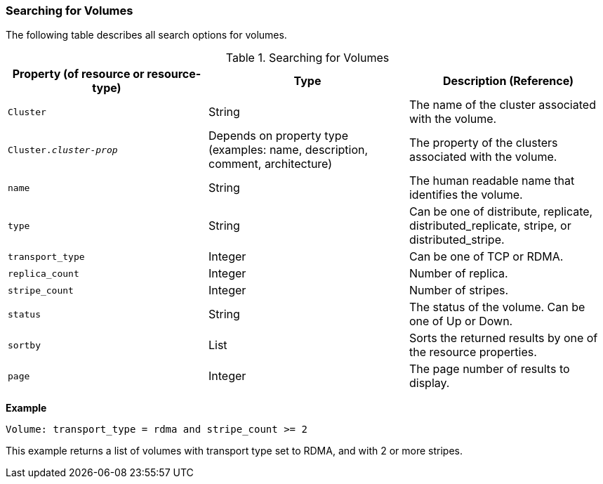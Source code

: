 [id="Searching_for_Volumes_{context}"]
=== Searching for Volumes

The following table describes all search options for volumes.

[id="searching_volumes_{context}"]
.Searching for Volumes
[options="header"]
|===
|Property (of resource or resource-type) |Type |Description (Reference)
|`Cluster` |String |The name of the cluster associated with the volume.
|`Cluster._cluster-prop_` |Depends on property type (examples: name, description, comment, architecture) |The property of the clusters associated with the volume.
|`name` |String |The human readable name that identifies the volume.
|`type` |String |Can be one of distribute, replicate, distributed_replicate, stripe, or distributed_stripe.
|`transport_type` |Integer |Can be one of TCP or RDMA.
|`replica_count` |Integer |Number of replica.
|`stripe_count` |Integer |Number of stripes.
|`status` |String |The status of the volume. Can be one of Up or Down.
|`sortby` |List |Sorts the returned results by one of the resource properties.
|`page` |Integer |The page number of results to display.
|===

*Example*

`Volume: transport_type = rdma and stripe_count >= 2`

This example returns a list of volumes with transport type set to RDMA, and with 2 or more stripes.
